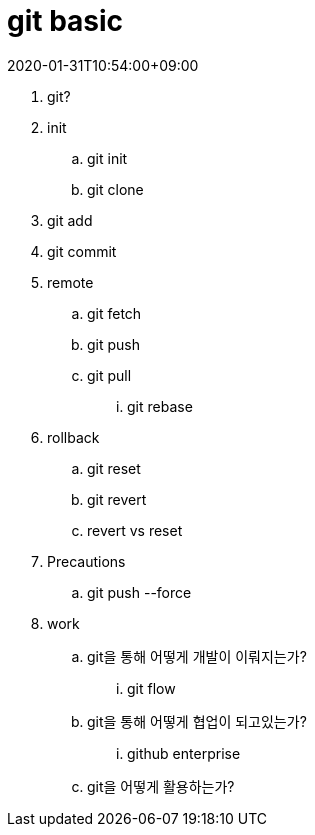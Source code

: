 = git basic
:revdate: 2020-01-31T10:54:00+09:00
:page-draft:

. git?
. init
.. git init
.. git clone
. git add
. git commit
. remote
.. git fetch
.. git push
.. git pull 
... git rebase
. rollback
.. git reset
.. git revert
.. revert vs reset
. Precautions
.. git push --force
. work
.. git을 통해 어떻게 개발이 이뤄지는가?
... git flow
.. git을 통해 어떻게 협업이 되고있는가?
... github enterprise
.. git을 어떻게 활용하는가?
